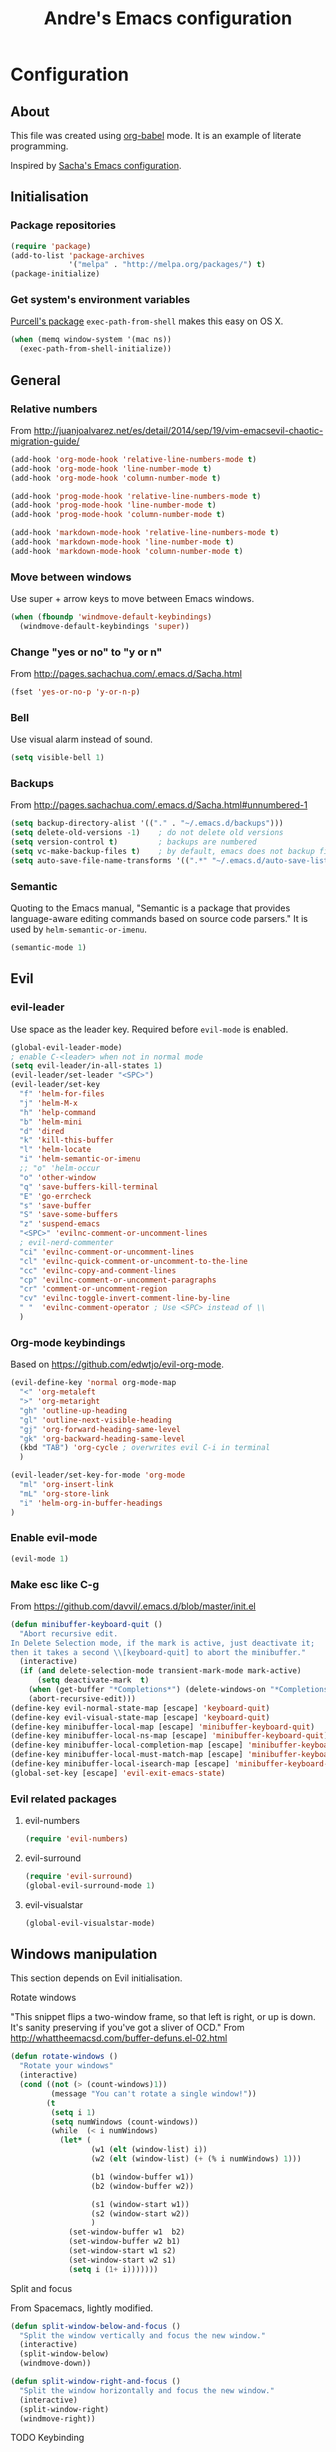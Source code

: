 #+TITLE: Andre's Emacs configuration

* Configuration
** About
This file was created using [[http://orgmode.org/worg/org-contrib/babel/][org-babel]] mode.
It is an example of literate programming.

Inspired by [[http://pages.sachachua.com/.emacs.d/Sacha.html][Sacha's Emacs configuration]].

** Initialisation
*** Package repositories
#+BEGIN_SRC emacs-lisp
(require 'package)
(add-to-list 'package-archives
             '("melpa" . "http://melpa.org/packages/") t)
(package-initialize)
#+END_SRC
*** Get system's environment variables
[[https://github.com/purcell/exec-path-from-shell][Purcell's package]] =exec-path-from-shell= makes this easy on OS X.
#+BEGIN_SRC emacs-lisp
(when (memq window-system '(mac ns))
  (exec-path-from-shell-initialize))
#+END_SRC

** General
*** Relative numbers
From http://juanjoalvarez.net/es/detail/2014/sep/19/vim-emacsevil-chaotic-migration-guide/
#+BEGIN_SRC emacs-lisp
(add-hook 'org-mode-hook 'relative-line-numbers-mode t)
(add-hook 'org-mode-hook 'line-number-mode t)
(add-hook 'org-mode-hook 'column-number-mode t)

(add-hook 'prog-mode-hook 'relative-line-numbers-mode t)
(add-hook 'prog-mode-hook 'line-number-mode t)
(add-hook 'prog-mode-hook 'column-number-mode t)

(add-hook 'markdown-mode-hook 'relative-line-numbers-mode t)
(add-hook 'markdown-mode-hook 'line-number-mode t)
(add-hook 'markdown-mode-hook 'column-number-mode t)
#+END_SRC
   
*** Move between windows
Use super + arrow keys to move between Emacs windows.

#+BEGIN_SRC emacs-lisp
(when (fboundp 'windmove-default-keybindings)
  (windmove-default-keybindings 'super))
#+END_SRC

*** Change "yes or no" to "y or n"
From http://pages.sachachua.com/.emacs.d/Sacha.html
#+BEGIN_SRC emacs-lisp
(fset 'yes-or-no-p 'y-or-n-p)
#+END_SRC

*** Bell
Use visual alarm instead of sound.
#+BEGIN_SRC emacs-lisp
(setq visible-bell 1)
#+END_SRC

*** Backups
From http://pages.sachachua.com/.emacs.d/Sacha.html#unnumbered-1
#+BEGIN_SRC emacs-lisp
(setq backup-directory-alist '(("." . "~/.emacs.d/backups")))
(setq delete-old-versions -1)    ; do not delete old versions
(setq version-control t)         ; backups are numbered
(setq vc-make-backup-files t)    ; by default, emacs does not backup files managed by a version control system. Setting it to "t" modifies that.
(setq auto-save-file-name-transforms '((".*" "~/.emacs.d/auto-save-list/" t)))
#+END_SRC

*** Semantic
Quoting to the Emacs manual, "Semantic is a package that provides language-aware editing commands based on source code parsers."
It is used by =helm-semantic-or-imenu=.
#+BEGIN_SRC emacs-lisp
(semantic-mode 1)
#+END_SRC
** Evil
*** evil-leader
Use space as the leader key.
Required before =evil-mode= is enabled.

#+BEGIN_SRC emacs-lisp
(global-evil-leader-mode)
; enable C-<leader> when not in normal mode
(setq evil-leader/in-all-states 1)
(evil-leader/set-leader "<SPC>")
(evil-leader/set-key
  "f" 'helm-for-files
  "j" 'helm-M-x
  "h" 'help-command
  "b" 'helm-mini
  "d" 'dired
  "k" 'kill-this-buffer
  "l" 'helm-locate
  "i" 'helm-semantic-or-imenu
  ;; "o" 'helm-occur
  "o" 'other-window
  "q" 'save-buffers-kill-terminal
  "E" 'go-errcheck
  "s" 'save-buffer
  "S" 'save-some-buffers
  "z" 'suspend-emacs
  "<SPC>" 'evilnc-comment-or-uncomment-lines
  ; evil-nerd-commenter
  "ci" 'evilnc-comment-or-uncomment-lines
  "cl" 'evilnc-quick-comment-or-uncomment-to-the-line
  "cc" 'evilnc-copy-and-comment-lines
  "cp" 'evilnc-comment-or-uncomment-paragraphs
  "cr" 'comment-or-uncomment-region
  "cv" 'evilnc-toggle-invert-comment-line-by-line
  " "  'evilnc-comment-operator ; Use <SPC> instead of \\
  )
#+END_SRC

*** Org-mode keybindings
Based on https://github.com/edwtjo/evil-org-mode.
#+BEGIN_SRC emacs-lisp
(evil-define-key 'normal org-mode-map
  "<" 'org-metaleft
  ">" 'org-metaright
  "gh" 'outline-up-heading
  "gl" 'outline-next-visible-heading
  "gj" 'org-forward-heading-same-level
  "gk" 'org-backward-heading-same-level
  (kbd "TAB") 'org-cycle ; overwrites evil C-i in terminal
  )
#+END_SRC

#+BEGIN_SRC emacs-lisp
(evil-leader/set-key-for-mode 'org-mode
  "ml" 'org-insert-link
  "mL" 'org-store-link
  "i" 'helm-org-in-buffer-headings
)
#+END_SRC

*** Enable evil-mode
#+BEGIN_SRC emacs-lisp
(evil-mode 1)
#+END_SRC

*** Make esc like C-g
From https://github.com/davvil/.emacs.d/blob/master/init.el
#+BEGIN_SRC emacs-lisp
(defun minibuffer-keyboard-quit ()
  "Abort recursive edit.
In Delete Selection mode, if the mark is active, just deactivate it;
then it takes a second \\[keyboard-quit] to abort the minibuffer."
  (interactive)
  (if (and delete-selection-mode transient-mark-mode mark-active)
      (setq deactivate-mark  t)
    (when (get-buffer "*Completions*") (delete-windows-on "*Completions*"))
    (abort-recursive-edit)))
(define-key evil-normal-state-map [escape] 'keyboard-quit)
(define-key evil-visual-state-map [escape] 'keyboard-quit)
(define-key minibuffer-local-map [escape] 'minibuffer-keyboard-quit)
(define-key minibuffer-local-ns-map [escape] 'minibuffer-keyboard-quit)
(define-key minibuffer-local-completion-map [escape] 'minibuffer-keyboard-quit)
(define-key minibuffer-local-must-match-map [escape] 'minibuffer-keyboard-quit)
(define-key minibuffer-local-isearch-map [escape] 'minibuffer-keyboard-quit)
(global-set-key [escape] 'evil-exit-emacs-state)
#+END_SRC

*** Evil related packages
**** evil-numbers
#+BEGIN_SRC emacs-lisp
(require 'evil-numbers)
#+END_SRC

**** evil-surround
#+BEGIN_SRC emacs-lisp
(require 'evil-surround)
(global-evil-surround-mode 1)
#+END_SRC

**** evil-visualstar
#+BEGIN_SRC emacs-lisp
(global-evil-visualstar-mode)
#+END_SRC

** Windows manipulation
    
This section depends on Evil initialisation.
**** Rotate windows
"This snippet flips a two-window frame, so that left is right, or up is down. It's sanity preserving if you've got a sliver of OCD."
From http://whattheemacsd.com/buffer-defuns.el-02.html
#+BEGIN_SRC emacs-lisp
(defun rotate-windows ()
  "Rotate your windows"
  (interactive)
  (cond ((not (> (count-windows)1))
         (message "You can't rotate a single window!"))
        (t
         (setq i 1)
         (setq numWindows (count-windows))
         (while  (< i numWindows)
           (let* (
                  (w1 (elt (window-list) i))
                  (w2 (elt (window-list) (+ (% i numWindows) 1)))

                  (b1 (window-buffer w1))
                  (b2 (window-buffer w2))

                  (s1 (window-start w1))
                  (s2 (window-start w2))
                  )
             (set-window-buffer w1  b2)
             (set-window-buffer w2 b1)
             (set-window-start w1 s2)
             (set-window-start w2 s1)
             (setq i (1+ i)))))))
#+END_SRC

**** Split and focus
From Spacemacs, lightly modified.
#+BEGIN_SRC emacs-lisp
(defun split-window-below-and-focus ()
  "Split the window vertically and focus the new window."
  (interactive)
  (split-window-below)
  (windmove-down))

(defun split-window-right-and-focus ()
  "Split the window horizontally and focus the new window."
  (interactive)
  (split-window-right)
  (windmove-right))
#+END_SRC
**** TODO Keybinding
Based on Spacemacs configuration.
#+BEGIN_SRC emacs-lisp
(evil-leader/set-key
   ;; "w2"  'layout-double-columns
   ;; "w3"  'layout-triple-columns
   ;; "wb"  'switch-to-minibuffer-window
   "wc"  'delete-window
   ;; "wd"  'toggle-current-window-dedication
   "wH"  'evil-window-move-far-left
   "wh"  'evil-window-left
   "wJ"  'evil-window-move-very-bottom
   "wj"  'evil-window-down
   "wK"  'evil-window-move-very-top
   "wk"  'evil-window-up
   "wL"  'evil-window-move-far-right
   "wl"  'evil-window-right
   "wm"  'delete-other-windows
   ;; "wM"  'toggle-maximize-centered-buffer
   "ww"  'other-frame
   "wr"  'rotate-windows
   "ws"  'split-window-below
   "wS"  'split-window-below-and-focus
   "w-"  'split-window-below
   ;; "wU"  'winner-redo
   ;; "wu"  'winner-undo
   "wv"  'split-window-right
   "wV"  'split-window-right-and-focus
   "wo"  'other-window
   "w|"  'split-window-right)
#+END_SRC

** Helm
*** Keybindings and initialisation
Some snippets of code were taken from http://tuhdo.github.io/helm-intro.html
#+BEGIN_SRC emacs-lisp
(require 'helm)
(require 'helm-config)
#+END_SRC

#+NAME helm-keybindings
| Key     | Command                        | Description                         |
|---------+--------------------------------+-------------------------------------|
| TAB     | helm-execute-persistent-action | Perform action without exiting helm |
| C-z     | helm-select-action             | List actions for current item       |
| C-c h o | helm-occur                     | Replace default =occur=             |
| C-c h g | helm-google-suggest            | Open Google search for given string |
| C-x b   | helm-mini                      | List buffers and recentf            |
| M-x     | helm-M-x                       | Replace default M-x                 |

#+BEGIN_SRC emacs-lisp
(global-set-key (kbd "C-c h") 'helm-command-prefix)
(global-unset-key (kbd "C-x c"))
(global-set-key (kbd "C-c h o") 'helm-occur)
(global-set-key (kbd "C-c h g") 'helm-google-suggest)

(global-set-key (kbd "M-x") 'helm-M-x)
(setq helm-M-x-fuzzy-match t) ;; fuzzy matching for helm-M-x

(global-set-key (kbd "C-x b") 'helm-mini)
(setq helm-buffers-fuzzy-matching t
      helm-recentf-fuzzy-match    t)

(setq helm-semantic-fuzzy-match t
      helm-imenu-fuzzy-match    t)

(define-key helm-map (kbd "<tab>") 'helm-execute-persistent-action)
(define-key helm-map (kbd "C-i") 'helm-execute-persistent-action) ; make TAB work in terminal
(define-key helm-map (kbd "C-z") 'helm-select-action) ; list actions using C-z

(helm-mode 1)
#+END_SRC

*** helm-locate
Adjust the command equivalent to =locate= command depending on the operational system.
From https://github.com/xiaohanyu/oh-my-emacs/commit/34bf80a0fea61ff1112accfb8448a45dafd2204a
#+BEGIN_SRC emacs-lisp
(require 'cl) ; otherwise emacs complains about "case" in the following block
(setq helm-locate-command
      (case system-type
            ('gnu/linux "locate -i -r %s")
            ('berkeley-unix "locate -i %s")
            ('windows-nt "es %s")
            ('darwin "mdfind -name %s %s")
            (t "locate %s")))
#+END_SRC

*** helm-descbinds
Alternative to default describe-bindings
#+BEGIN_SRC emacs-lisp
(require 'helm-descbinds)
(helm-descbinds-mode)
#+END_SRC
** Customise interface
*** custom-set-variables
#+BEGIN_SRC emacs-lisp
(custom-set-variables
 ;; custom-set-variables was added by Custom.
 ;; If you edit it by hand, you could mess it up, so be careful.
 ;; Your init file should contain only one such instance.
 ;; If there is more than one, they won't work right.

 ; consider all themes as safe
 '(custom-safe-themes t)
 ; start maximized
 '(initial-frame-alist (quote ((fullscreen . maximized)))))
#+END_SRC

*** custom-set-faces
#+BEGIN_SRC emacs-lisp
(custom-set-faces
 ;; custom-set-faces was added by Custom.
 ;; If you edit it by hand, you could mess it up, so be careful.
 ;; Your init file should contain only one such instance.
 ;; If there is more than one, they won't work right.
 '(default ((t (:inherit nil :stipple nil :inverse-video nil :box nil :strike-through nil :overline nil :underline nil :slant normal :weight normal :height 120 :width normal :foundry "nil" :family "Monaco")))))
#+END_SRC

** Org-mode
*** 
    
#+BEGIN_SRC emacs-lisp
(evil-leader/set-key-for-mode 'org-mode
  "mtrd" 'org-table-delete-row
  "mtri" 'org-table-insert-row
  "mtcd" 'org-table-delete-column
  "mtci" 'org-table-insert-column
  "mt-" 'org-table-insert-hline
  "mtfn" 'org-table-edit-field  ; narrow
  "mtn" 'org-table-create-or-convert-from-region
)
#+END_SRC
#+BEGIN_SRC emacs-lisp
;; Org-mode global suggested keys
(global-set-key "\C-cl" 'org-store-link)
(global-set-key "\C-cc" 'org-capture)
(global-set-key "\C-ca" 'org-agenda)
(global-set-key "\C-cb" 'org-iswitchb)
#+END_SRC

*** Timestamps in done tasks
#+BEGIN_SRC emacs-lisp
(setq org-log-done t)
#+END_SRC

*** Remember cursor position
#+BEGIN_SRC emacs-lisp
(setq save-place-file "~/.emacs.d/saveplace")
(setq-default save-place t)
(require 'saveplace)
#+END_SRC

** Theme & visual
*** Disable blinking cursor
    Restore sanity.
#+BEGIN_SRC emacs-lisp
(blink-cursor-mode 0)
#+END_SRC
*** Remove scrollbars, menu bars, and toolbars
#+BEGIN_SRC emacs-lisp
(when (fboundp 'menu-bar-mode) (menu-bar-mode -1))
(when (fboundp 'tool-bar-mode) (tool-bar-mode -1))
(when (fboundp 'scroll-bar-mode) (scroll-bar-mode -1))
#+END_SRC

*** Theme
#+BEGIN_SRC emacs-lisp
(if window-system
    ;; (load-theme 'sanityinc-solarized-light t)
    (load-theme 'zenburn t)
  (load-theme 'wombat t))
#+END_SRC

*** Disable current theme before loading new one
From http://stackoverflow.com/a/15595000
#+BEGIN_SRC emacs-lisp
(defadvice load-theme
  (before theme-dont-propagate activate)
  (mapcar #'disable-theme custom-enabled-themes))
#+END_SRC

*** Do not show splash screen
#+BEGIN_SRC emacs-lisp
(setq inhibit-startup-message t)
#+END_SRC

** Other packages 
*** Company-mode
Use company-mode in all buffers

#+BEGIN_SRC emacs-lisp
(with-eval-after-load 'company (define-key company-active-map (kbd "C-n") 'company-select-next) (define-key company-active-map (kbd "C-p") 'company-select-previous))
#+END_SRC

#+BEGIN_SRC emacs-lisp
(add-hook 'after-init-hook 'global-company-mode)
(setq company-idle-delay 0)
#+END_SRC

*** Ibuffer
**** Initialisation
#+BEGIN_SRC emacs-lisp
(global-set-key (kbd "C-x C-b") 'ibuffer)
#+END_SRC

**** TODO Keybindings
     Differences with the default configuration:
| Key | Function |
|-----+----------|
|     |          |
      ;(kbd "J") 'ibuffer-jump-to-buffer
      ;(kbd "j") 'evil-next-line    
      ;(kbd "k") 'evil-previous-line
      ;<SPC> forward-line remove
      ;ibuffer-do-kill-lines from k to K
#+BEGIN_SRC emacs-lisp
(eval-after-load 'ibuffer
  '(progn
     (evil-set-initial-state 'ibuffer-mode 'normal)
     (evil-define-key 'normal ibuffer-mode-map
       (kbd "J") 'ibuffer-jump-to-buffer
       (kbd "j") 'evil-next-line
       (kbd "k") 'evil-previous-line
       (kbd "K") 'ibuffer-do-kill-lines
       )
    )
)  
#+END_SRC
*** Smartparens
#+BEGIN_SRC emacs-lisp
(smartparens-global-mode t)
(require 'smartparens-config)
#+END_SRC

*** Yasnippet
#+BEGIN_SRC emacs-lisp
(require 'yasnippet)
(yas-reload-all) ; global-mode can affect negatively other modes, use this instead to use it as a non-global minor mode
(add-hook 'prog-mode-hook
          '(lambda ()
             (yas-minor-mode)))
#+END_SRC
*** Flycheck
#+BEGIN_SRC emacs-lisp
(add-hook 'after-init-hook #'global-flycheck-mode)
#+END_SRC

*** Slime
From http://nathantypanski.com/blog/2014-08-03-a-vim-like-emacs-config.html
#+BEGIN_SRC emacs-lisp
(require 'elisp-slime-nav)

(defun my-lisp-hook ()
  (elisp-slime-nav-mode)
  (turn-on-eldoc-mode)
  )

(add-hook 'emacs-lisp-mode-hook 'my-lisp-hook)
#+END_SRC
*** Mardown-mode
**** Initialisation
Use Github flavored markdown.
#+BEGIN_SRC emacs-lisp
(autoload 'markdown-mode "markdown-mode"
   "Major mode for editing Markdown files" t)
(add-to-list 'auto-mode-alist '("\\.markdown\\'" . gfm-mode))
(add-to-list 'auto-mode-alist '("\\.md\\'" . gfm-mode))
#+END_SRC
**** Keybindings
#+BEGIN_SRC 
(evil-leader/set-key-for-mode 'gfm-mode
  "ml" 'markdown-insert-link
)
#+END_SRC
** Formatting
*** Wrap lines
Use =visual line mode= globally.
#+BEGIN_SRC emacs-lisp
;; (add-hook 'text-mode-hook 'turn-on-visual-line-mode)
(global-visual-line-mode 1)
#+END_SRC

*** Identation
Use spaces instead of tabs.
#+BEGIN_SRC emacs-lisp
(setq-default tab-width 4 indent-tabs-mode nil)
(setq-default c-basic-offset 4 c-default-style "bsd")
#+END_SRC
** Latex
*** Initialization
According to the Auctex manual,

"
In order to get support for many of the LaTeX packages you will use
in your documents, you should enable document parsing as well, which can
be achieved by putting
"

#+BEGIN_SRC emacs-lisp
(setq TeX-auto-save t)
(setq TeX-parse-self t)
(add-hook 'LaTeX-mode-hook 'LaTeX-math-mode) ; make `<key> expand math macro by default
(add-hook 'LaTeX-mode-hook 'flyspell-mode)
#+END_SRC

*** Workaround - fonts
The =C-c C-f= keybinding is a interactive function that reads the next keys.
In order to get functions for these actions, we have to make the following definitions:
From http://stackoverflow.com/questions/14629198/redefine-auctex-font-and-compile-keybindings
#+BEGIN_SRC emacs-lisp
(defun TeX-italic()
  (interactive)
  (TeX-font nil ?\C-i))

(defun TeX-bold()
  (interactive)
  (TeX-font nil ?\C-b))

(defun TeX-emphasis()
  (interactive)
  (TeX-font nil ?\C-e))

(defun TeX-font-delete()
  (interactive)
  (TeX-font nil ?\C-d))
#+END_SRC

*** Keybindings
#+BEGIN_SRC emacs-lisp
(evil-leader/set-key-for-mode 'latex-mode
  "mm" 'TeX-insert-macro
  "ms" 'LaTeX-section
  "me" 'LaTeX-environment
  "mc" 'TeX-command-master
  "m`" 'TeX-next-error
  "mfb" 'TeX-italic
  "mfi" 'TeX-bold
  "mfe" 'TeX-emphasis
  "mfd" 'TeX-font-delete
)

; (define-key LaTeX-mode-map (kbd "<C-return>") 'LaTeX-insert-item) ; consistent with org-mode
#+END_SRC
** Ruby
*** TODO Workaround
Flycheck wasn't able to find the right PATH for ruby gems installed by rvm, so we set it manually.
TODO: Make it Mac specific.
#+BEGIN_SRC emacs-lisp
(setq flycheck-ruby-rubylint-executable "/Users/andre0991/.rvm/gems/ruby-2.1.0")
(setq flycheck-ruby-rubocop-executable "/Users/andre0991/.rvm/gems/ruby-2.1.0")
#+END_SRC

